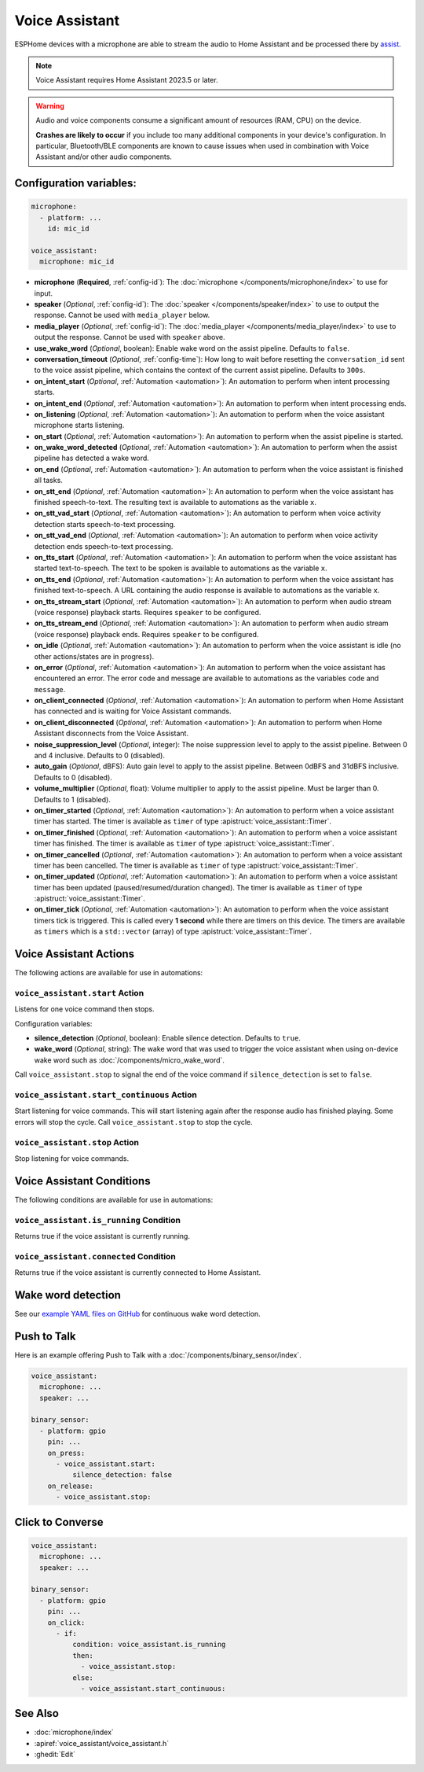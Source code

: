 Voice Assistant
===============

.. seo::
    :description: Instructions for setting up a Voice Assistant in ESPHome.
    :image: voice-assistant.svg

ESPHome devices with a microphone are able to stream the audio to Home Assistant and be processed there by `assist <https://www.home-assistant.io/voice_control/>`__.

.. note::

    Voice Assistant requires Home Assistant 2023.5 or later.

.. warning::

    Audio and voice components consume a significant amount of resources (RAM, CPU) on the device.

    **Crashes are likely to occur** if you include too many additional components in your device's
    configuration. In particular, Bluetooth/BLE components are known to cause issues when used in
    combination with Voice Assistant and/or other audio components.

Configuration variables:
------------------------

.. code-block:: yaml

    microphone:
      - platform: ...
        id: mic_id

    voice_assistant:
      microphone: mic_id

- **microphone** (**Required**, :ref:`config-id`): The :doc:`microphone </components/microphone/index>` to use for input.
- **speaker** (*Optional*, :ref:`config-id`): The :doc:`speaker </components/speaker/index>` to use to output the response.
  Cannot be used with ``media_player`` below.
- **media_player** (*Optional*, :ref:`config-id`): The :doc:`media_player </components/media_player/index>` to use
  to output the response. Cannot be used with ``speaker`` above.
- **use_wake_word** (*Optional*, boolean): Enable wake word on the assist pipeline. Defaults to ``false``.
- **conversation_timeout** (*Optional*, :ref:`config-time`): How long to wait before resetting the ``conversation_id``
  sent to the voice assist pipeline, which contains the context of the current assist pipeline. Defaults to ``300s``.
- **on_intent_start** (*Optional*, :ref:`Automation <automation>`): An automation to perform when intent processing starts.
- **on_intent_end** (*Optional*, :ref:`Automation <automation>`): An automation to perform when intent processing ends.
- **on_listening** (*Optional*, :ref:`Automation <automation>`): An automation to
  perform when the voice assistant microphone starts listening.
- **on_start** (*Optional*, :ref:`Automation <automation>`): An automation to
  perform when the assist pipeline is started.
- **on_wake_word_detected** (*Optional*, :ref:`Automation <automation>`): An automation
  to perform when the assist pipeline has detected a wake word.
- **on_end** (*Optional*, :ref:`Automation <automation>`): An automation to perform
  when the voice assistant is finished all tasks.
- **on_stt_end** (*Optional*, :ref:`Automation <automation>`): An automation to perform
  when the voice assistant has finished speech-to-text. The resulting text is
  available to automations as the variable ``x``.
- **on_stt_vad_start** (*Optional*, :ref:`Automation <automation>`): An automation to perform when voice activity
  detection starts speech-to-text processing.
- **on_stt_vad_end** (*Optional*, :ref:`Automation <automation>`): An automation to perform when voice activity
  detection ends speech-to-text processing.
- **on_tts_start** (*Optional*, :ref:`Automation <automation>`): An automation to perform
  when the voice assistant has started text-to-speech. The text to be spoken is
  available to automations as the variable ``x``.
- **on_tts_end** (*Optional*, :ref:`Automation <automation>`): An automation to perform
  when the voice assistant has finished text-to-speech. A URL containing the audio response
  is available to automations as the variable ``x``.
- **on_tts_stream_start** (*Optional*, :ref:`Automation <automation>`): An automation to perform when audio stream
  (voice response) playback starts. Requires ``speaker`` to be configured.
- **on_tts_stream_end** (*Optional*, :ref:`Automation <automation>`): An automation to perform when audio stream
  (voice response) playback ends. Requires ``speaker`` to be configured.
- **on_idle** (*Optional*, :ref:`Automation <automation>`): An automation to perform
  when the voice assistant is idle (no other actions/states are in progress).
- **on_error** (*Optional*, :ref:`Automation <automation>`): An automation to perform
  when the voice assistant has encountered an error. The error code and message are available to
  automations as the variables ``code`` and ``message``.

- **on_client_connected** (*Optional*, :ref:`Automation <automation>`): An automation to perform
  when Home Assistant has connected and is waiting for Voice Assistant commands.
- **on_client_disconnected** (*Optional*, :ref:`Automation <automation>`): An automation to perform
  when Home Assistant disconnects from the Voice Assistant.

- **noise_suppression_level** (*Optional*, integer): The noise suppression level to apply to the assist pipeline.
  Between 0 and 4 inclusive. Defaults to 0 (disabled).
- **auto_gain** (*Optional*, dBFS): Auto gain level to apply to the assist pipeline.
  Between 0dBFS and 31dBFS inclusive. Defaults to 0 (disabled).
- **volume_multiplier** (*Optional*, float): Volume multiplier to apply to the assist pipeline.
  Must be larger than 0. Defaults to 1 (disabled).

- **on_timer_started** (*Optional*, :ref:`Automation <automation>`): An automation to perform when a voice assistant
  timer has started. The timer is available as ``timer`` of type :apistruct:`voice_assistant::Timer`.
- **on_timer_finished** (*Optional*, :ref:`Automation <automation>`): An automation to perform when a voice assistant
  timer has finished. The timer is available as ``timer`` of type :apistruct:`voice_assistant::Timer`.
- **on_timer_cancelled** (*Optional*, :ref:`Automation <automation>`): An automation to perform when a voice assistant
  timer has been cancelled. The timer is available as ``timer`` of type :apistruct:`voice_assistant::Timer`.
- **on_timer_updated** (*Optional*, :ref:`Automation <automation>`): An automation to perform when a voice assistant
  timer has been updated (paused/resumed/duration changed). The timer is available as ``timer`` of type :apistruct:`voice_assistant::Timer`.
- **on_timer_tick** (*Optional*, :ref:`Automation <automation>`): An automation to perform when the voice assistant timers
  tick is triggered.
  This is called every **1 second** while there are timers on this device.
  The timers are available as ``timers`` which is a ``std::vector`` (array) of type :apistruct:`voice_assistant::Timer`.

.. _voice_assistant-actions:

Voice Assistant Actions
-----------------------

The following actions are available for use in automations:

``voice_assistant.start`` Action
^^^^^^^^^^^^^^^^^^^^^^^^^^^^^^^^

Listens for one voice command then stops.

Configuration variables:

- **silence_detection** (*Optional*, boolean): Enable silence detection. Defaults to ``true``.
- **wake_word** (*Optional*, string): The wake word that was used to trigger the voice assistant
  when using on-device wake word such as :doc:`/components/micro_wake_word`.

Call ``voice_assistant.stop`` to signal the end of the voice command if ``silence_detection`` is set to ``false``.


``voice_assistant.start_continuous`` Action
^^^^^^^^^^^^^^^^^^^^^^^^^^^^^^^^^^^^^^^^^^^

Start listening for voice commands. This will start listening again after
the response audio has finished playing. Some errors will stop the cycle.
Call ``voice_assistant.stop`` to stop the cycle.


``voice_assistant.stop`` Action
^^^^^^^^^^^^^^^^^^^^^^^^^^^^^^^

Stop listening for voice commands.


Voice Assistant Conditions
--------------------------

The following conditions are available for use in automations:

``voice_assistant.is_running`` Condition
^^^^^^^^^^^^^^^^^^^^^^^^^^^^^^^^^^^^^^^^

Returns true if the voice assistant is currently running.

``voice_assistant.connected`` Condition
^^^^^^^^^^^^^^^^^^^^^^^^^^^^^^^^^^^^^^^

Returns true if the voice assistant is currently connected to Home Assistant.

Wake word detection
-------------------

See our `example YAML files on GitHub <https://github.com/esphome/firmware/blob/main/voice-assistant/m5stack-atom-echo.yaml>`__ for continuous wake word detection.


Push to Talk
------------

Here is an example offering Push to Talk with a :doc:`/components/binary_sensor/index`.

.. code-block:: yaml

    voice_assistant:
      microphone: ...
      speaker: ...

    binary_sensor:
      - platform: gpio
        pin: ...
        on_press:
          - voice_assistant.start:
              silence_detection: false
        on_release:
          - voice_assistant.stop:

Click to Converse
-----------------

.. code-block:: yaml

    voice_assistant:
      microphone: ...
      speaker: ...

    binary_sensor:
      - platform: gpio
        pin: ...
        on_click:
          - if:
              condition: voice_assistant.is_running
              then:
                - voice_assistant.stop:
              else:
                - voice_assistant.start_continuous:


See Also
--------

- :doc:`microphone/index`
- :apiref:`voice_assistant/voice_assistant.h`
- :ghedit:`Edit`
